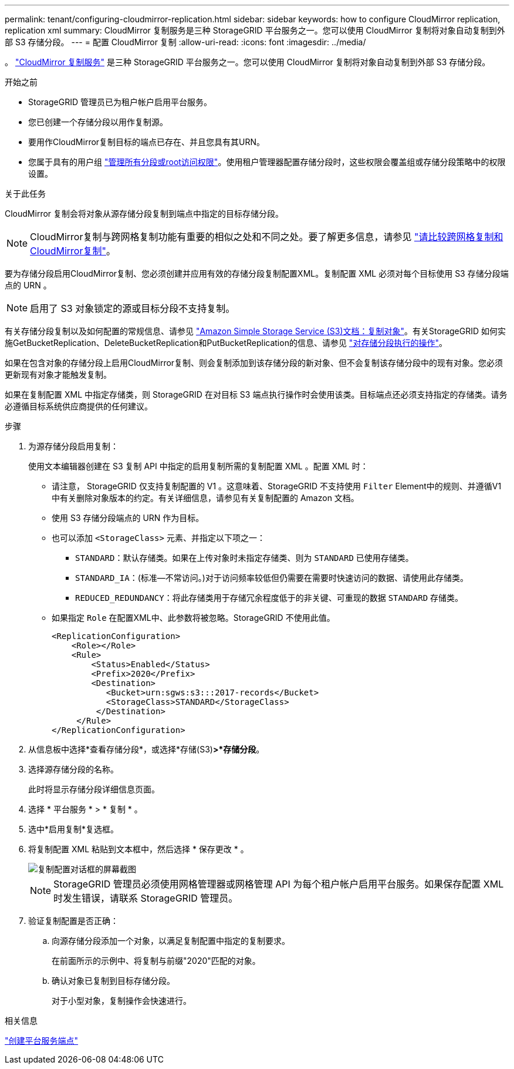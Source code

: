 ---
permalink: tenant/configuring-cloudmirror-replication.html 
sidebar: sidebar 
keywords: how to configure CloudMirror replication, replication xml 
summary: CloudMirror 复制服务是三种 StorageGRID 平台服务之一。您可以使用 CloudMirror 复制将对象自动复制到外部 S3 存储分段。 
---
= 配置 CloudMirror 复制
:allow-uri-read: 
:icons: font
:imagesdir: ../media/


[role="lead"]
。 link:understanding-cloudmirror-replication-service.html["CloudMirror 复制服务"] 是三种 StorageGRID 平台服务之一。您可以使用 CloudMirror 复制将对象自动复制到外部 S3 存储分段。

.开始之前
* StorageGRID 管理员已为租户帐户启用平台服务。
* 您已创建一个存储分段以用作复制源。
* 要用作CloudMirror复制目标的端点已存在、并且您具有其URN。
* 您属于具有的用户组 link:tenant-management-permissions.html["管理所有分段或root访问权限"]。使用租户管理器配置存储分段时，这些权限会覆盖组或存储分段策略中的权限设置。


.关于此任务
CloudMirror 复制会将对象从源存储分段复制到端点中指定的目标存储分段。


NOTE: CloudMirror复制与跨网格复制功能有重要的相似之处和不同之处。要了解更多信息，请参见 link:../admin/grid-federation-compare-cgr-to-cloudmirror.html["请比较跨网格复制和CloudMirror复制"]。

要为存储分段启用CloudMirror复制、您必须创建并应用有效的存储分段复制配置XML。复制配置 XML 必须对每个目标使用 S3 存储分段端点的 URN 。


NOTE: 启用了 S3 对象锁定的源或目标分段不支持复制。

有关存储分段复制以及如何配置的常规信息、请参见 https://docs.aws.amazon.com/AmazonS3/latest/userguide/replication.html["Amazon Simple Storage Service (S3)文档：复制对象"^]。有关StorageGRID 如何实施GetBucketReplication、DeleteBucketReplication和PutBucketReplication的信息、请参见 link:../s3/operations-on-buckets.html["对存储分段执行的操作"]。

如果在包含对象的存储分段上启用CloudMirror复制、则会复制添加到该存储分段的新对象、但不会复制该存储分段中的现有对象。您必须更新现有对象才能触发复制。

如果在复制配置 XML 中指定存储类，则 StorageGRID 在对目标 S3 端点执行操作时会使用该类。目标端点还必须支持指定的存储类。请务必遵循目标系统供应商提供的任何建议。

.步骤
. 为源存储分段启用复制：
+
使用文本编辑器创建在 S3 复制 API 中指定的启用复制所需的复制配置 XML 。配置 XML 时：

+
** 请注意， StorageGRID 仅支持复制配置的 V1 。这意味着、StorageGRID 不支持使用 `Filter` Element中的规则、并遵循V1中有关删除对象版本的约定。有关详细信息，请参见有关复制配置的 Amazon 文档。
** 使用 S3 存储分段端点的 URN 作为目标。
** 也可以添加 `<StorageClass>` 元素、并指定以下项之一：
+
***  `STANDARD`：默认存储类。如果在上传对象时未指定存储类、则为 `STANDARD` 已使用存储类。
*** `STANDARD_IA`：(标准—不常访问。)对于访问频率较低但仍需要在需要时快速访问的数据、请使用此存储类。
*** `REDUCED_REDUNDANCY`：将此存储类用于存储冗余程度低于的非关键、可重现的数据 `STANDARD` 存储类。


** 如果指定 `Role` 在配置XML中、此参数将被忽略。StorageGRID 不使用此值。
+
[listing]
----
<ReplicationConfiguration>
    <Role></Role>
    <Rule>
        <Status>Enabled</Status>
        <Prefix>2020</Prefix>
        <Destination>
           <Bucket>urn:sgws:s3:::2017-records</Bucket>
           <StorageClass>STANDARD</StorageClass>
         </Destination>
     </Rule>
</ReplicationConfiguration>
----


. 从信息板中选择*查看存储分段*，或选择*存储(S3)*>*存储分段*。
. 选择源存储分段的名称。
+
此时将显示存储分段详细信息页面。

. 选择 * 平台服务 * > * 复制 * 。
. 选中*启用复制*复选框。
. 将复制配置 XML 粘贴到文本框中，然后选择 * 保存更改 * 。
+
image::../media/tenant_bucket_replication_configuration.png[复制配置对话框的屏幕截图]

+

NOTE: StorageGRID 管理员必须使用网格管理器或网格管理 API 为每个租户帐户启用平台服务。如果保存配置 XML 时发生错误，请联系 StorageGRID 管理员。

. 验证复制配置是否正确：
+
.. 向源存储分段添加一个对象，以满足复制配置中指定的复制要求。
+
在前面所示的示例中、将复制与前缀"2020"匹配的对象。

.. 确认对象已复制到目标存储分段。
+
对于小型对象，复制操作会快速进行。





.相关信息
link:creating-platform-services-endpoint.html["创建平台服务端点"]
